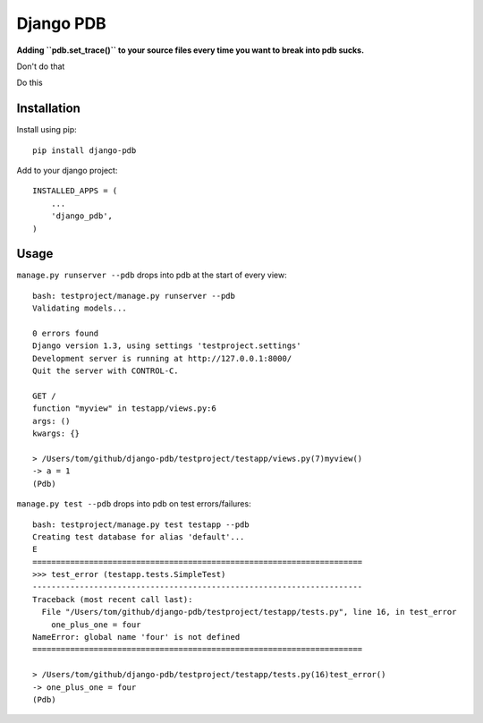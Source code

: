 Django PDB
==========

**Adding ``pdb.set_trace()`` to your source files every time you want to break into pdb sucks.**

Don't do that

Do this

Installation
------------

Install using pip::

    pip install django-pdb

Add to your django project::

    INSTALLED_APPS = (
        ...
        'django_pdb',
    )

Usage
-----

``manage.py runserver --pdb`` drops into pdb at the start of every view::

    bash: testproject/manage.py runserver --pdb
    Validating models...
    
    0 errors found
    Django version 1.3, using settings 'testproject.settings'
    Development server is running at http://127.0.0.1:8000/
    Quit the server with CONTROL-C.
    
    GET /
    function "myview" in testapp/views.py:6
    args: ()
    kwargs: {}
    
    > /Users/tom/github/django-pdb/testproject/testapp/views.py(7)myview()
    -> a = 1
    (Pdb) 

``manage.py test --pdb`` drops into pdb on test errors/failures::

    bash: testproject/manage.py test testapp --pdb
    Creating test database for alias 'default'...
    E
    ======================================================================
    >>> test_error (testapp.tests.SimpleTest)
    ----------------------------------------------------------------------
    Traceback (most recent call last):
      File "/Users/tom/github/django-pdb/testproject/testapp/tests.py", line 16, in test_error
        one_plus_one = four
    NameError: global name 'four' is not defined
    ======================================================================
    
    > /Users/tom/github/django-pdb/testproject/testapp/tests.py(16)test_error()
    -> one_plus_one = four
    (Pdb) 
